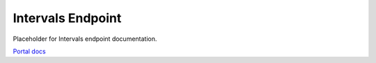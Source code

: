 Intervals Endpoint
==================

Placeholder for Intervals endpoint documentation.

`Portal docs <https://portal.prod.imednetapi.com/docs/intervals>`_

